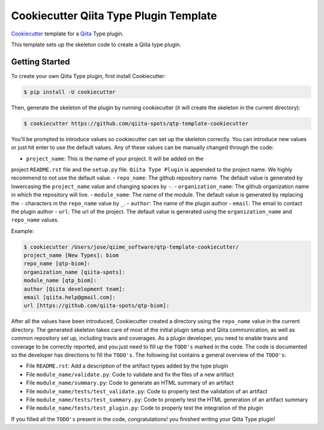 Cookiecutter Qiita Type Plugin Template
=======================================

`Cookiecutter <https://github.com/audreyr/cookiecutter>`__ template for a
`Qiita <https://github.com/biocore/qiita/>`__ Type plugin.

This template sets up the skeleton code to create a Qiita type plugin.

Getting Started
---------------

To create your own Qiita Type plugin, first install Cookiecutter:

.. code-block:: bash

    $ pip install -U cookiecutter

Then, generate the skeleton of the plugin by running cookiecutter (it will
create the skeleton in the current directory):

.. code-block:: bash

    $ cookiecutter https://github.com/qiita-spots/qtp-template-cookiecutter

You'll be prompted to introduce values so cookiecutter can set up the skeleton
correctly. You can introduce new values or just hit enter to use the default
values. Any of these values can be manually changed through the code:

- ``project_name``: This is the name of your project. It will be added on the
project ``README.rst`` file and the ``setup.py`` file. ``Qiita Type Plugin`` is appended
to the project name. We highly recommend to not use the default value.
- ``repo_name``: The github repository name. The default value is generated by
lowercasing the ``project_name`` value and changing spaces by ``-``.
- ``organization_name``: The github organization name in which the repository
will live.
- ``module_name``: The name of the module. The default value is generated by
replacing the ``-`` characters in the ``repo_name`` value by ``_``.
- ``author``: The name of the plugin author
- ``email``: The email to contact the plugin author
- ``url``: The url of the project. The default value is generated using the
``organization_name`` and ``repo_name`` values.

Example:

.. code-block:: bash

    $ cookiecutter /Users/jose/qiime_software/qtp-template-cookiecutter/
    project_name [New Types]: biom
    repo_name [qtp-biom]:
    organization_name [qiita-spots]:
    module_name [qtp_biom]:
    author [Qiita development team]:
    email [qiita.help@gmail.com]:
    url [https://github.com/qiita-spots/qtp-biom]:

After all the values have been introduced, Cookiecutter created a directory
using the ``repo_name`` value in the current directory. The generated skeleton
takes care of most of the initial plugin setup and Qiita communication, as well
as common repository set up, including travis and coverages. As a plugin
developer, you need to enable travis and coverage to be correctly reported,
and you just need to fill up the ``TODO's`` marked in the code. The code
is documented so the developer has directions to fill the ``TODO's``. The following
list contains a general overview of the ``TODO's``:

- File ``README.rst``: Add a description of the artifact types added by the type plugin
- File ``module_name/validate.py``: Code to validate and fix the files of a new artifact
- File ``module_name/summary.py``: Code to generate an HTML summary of an artifact
- File ``module_name/tests/test_validate.py``: Code to properly test the validation of an artifact
- File ``module_name/tests/test_summary.py``: Code to properly test the HTML generation of an artifact summary
- File ``module_name/tests/test_plugin.py``: Code to properly test the integration of the plugin

If you filled all the ``TODO's`` present in the code, congratulations! you finished
writing your Qiita Type plugin!
